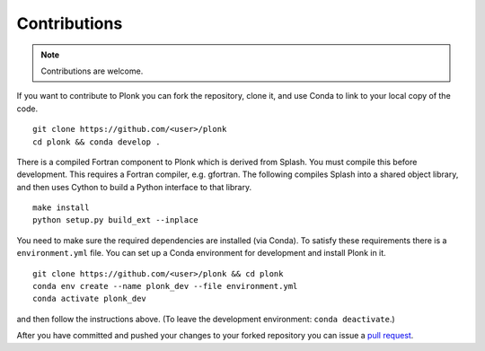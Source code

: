 =============
Contributions
=============

.. note:: Contributions are welcome.

If you want to contribute to Plonk you can fork the repository, clone it, and use Conda to link to your local copy of the code.

::

 git clone https://github.com/<user>/plonk
 cd plonk && conda develop .

There is a compiled Fortran component to Plonk which is derived from Splash. You must compile this before development. This requires a Fortran compiler, e.g. gfortran. The following compiles Splash into a shared object library, and then uses Cython to build a Python interface to that library.

::

 make install
 python setup.py build_ext --inplace

You need to make sure the required dependencies are installed (via Conda). To satisfy these requirements there is a ``environment.yml`` file. You can set up a Conda environment for development and install Plonk in it.

::

 git clone https://github.com/<user>/plonk && cd plonk
 conda env create --name plonk_dev --file environment.yml
 conda activate plonk_dev

and then follow the instructions above. (To leave the development environment: ``conda deactivate``.)

After you have committed and pushed your changes to your forked repository you can issue a `pull request <https://github.com/dmentipl/plonk/pull/new/master>`_.
